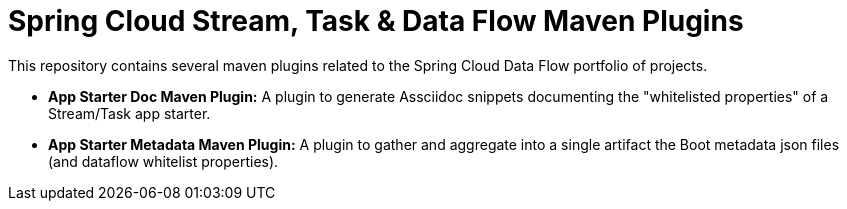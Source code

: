 = Spring Cloud Stream, Task & Data Flow Maven Plugins

This repository contains several maven plugins related to the Spring Cloud Data Flow portfolio of projects.

* *App Starter Doc Maven Plugin:* A plugin to generate Assciidoc snippets 
documenting the "whitelisted properties" of a Stream/Task app starter.
* *App Starter Metadata Maven Plugin:* A plugin to gather and aggregate into
a single artifact the Boot metadata json files (and dataflow whitelist properties).